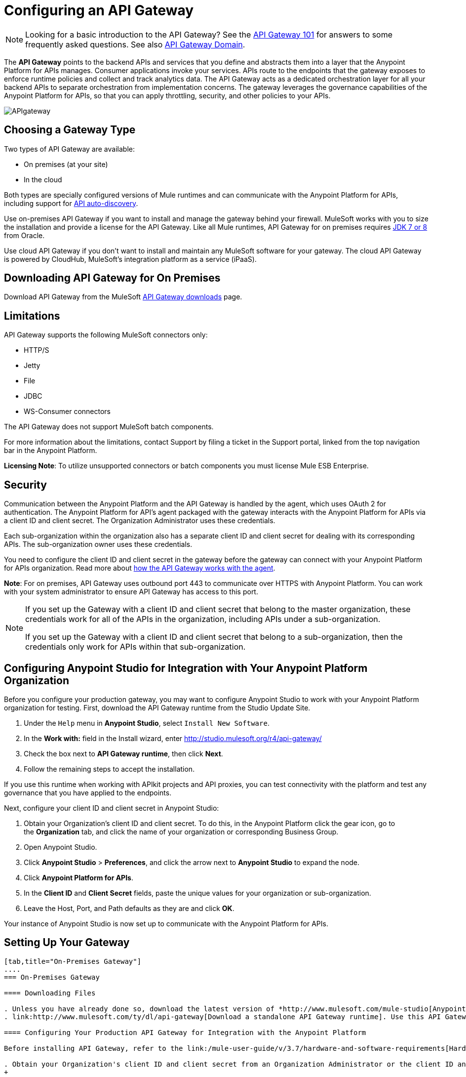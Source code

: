 = Configuring an API Gateway
:keywords: api, cloudhub, gateway, auto-discovery

[NOTE]
Looking for a basic introduction to the API Gateway? See the link:/anypoint-platform-for-apis/api-gateway-101[API Gateway 101] for answers to some frequently asked questions. See also link:/anypoint-platform-for-apis/api-gateway-domain[API Gateway Domain].

The *API Gateway* points to the backend APIs and services that you define and abstracts them into a layer that the Anypoint Platform for APIs manages. Consumer applications invoke your services. APIs route to the endpoints that the gateway exposes to enforce runtime policies and collect and track analytics data. The API Gateway acts as a dedicated orchestration layer for all your backend APIs to separate orchestration from implementation concerns. The gateway leverages the governance capabilities of the Anypoint Platform for APIs, so that you can apply throttling, security, and other policies to your APIs.

image:APIgateway.png[APIgateway]

== Choosing a Gateway Type

Two types of API Gateway are available:

* On premises (at your site)
* In the cloud

Both types are specially configured versions of Mule runtimes and can communicate with the Anypoint Platform for APIs, including support for link:/anypoint-platform-for-apis/api-auto-discovery[API auto-discovery].

Use on-premises API Gateway if you want to install and manage the gateway behind your firewall. MuleSoft works with you to size the installation and provide a license for the API Gateway. Like all Mule runtimes, API Gateway for on premises requires link:http://www.oracle.com/technetwork/java/javase/downloads/index.html[JDK 7 or 8] from Oracle.

Use cloud API Gateway if you don't want to install and maintain any MuleSoft software for your gateway. The cloud API Gateway is powered by CloudHub, MuleSoft's integration platform as a service (iPaaS).

== Downloading API Gateway for On Premises

Download API Gateway from the MuleSoft link:http://www.mulesoft.com/ty/dl/api-gateway[API Gateway downloads] page.

== Limitations

API Gateway supports the following MuleSoft connectors only:

* HTTP/S
* Jetty
* File
* JDBC
* WS-Consumer connectors

The API Gateway does not support MuleSoft batch components.

For more information about the limitations, contact Support by filing a ticket in the Support portal, linked from the top navigation bar in the Anypoint Platform.

*Licensing Note*: To utilize unsupported connectors or batch components you must license Mule ESB Enterprise.   

== Security

Communication between the Anypoint Platform and the API Gateway is handled by the agent, which uses OAuth 2 for authentication. The Anypoint Platform for API's agent packaged with the gateway interacts with the Anypoint Platform for APIs via a client ID and client secret. The Organization Administrator uses these credentials.

Each sub-organization within the organization also has a separate client ID and client secret for dealing with its corresponding APIs. The sub-organization owner uses these credentials.

You need to configure the client ID and client secret in the gateway before the gateway can connect with your Anypoint Platform for APIs organization. Read more about link:/anypoint-platform-for-apis/anypoint-platform-for-apis-system-architecture[how the API Gateway works with the agent].

*Note*: For on premises, API Gateway uses outbound port 443 to communicate over HTTPS with Anypoint Platform. You can work with your system administrator to ensure API Gateway has access to this port.

[NOTE]
====
If you set up the Gateway with a client ID and client secret that belong to the master organization, these credentials work for all of the APIs in the organization, including APIs under a sub-organization.

If you set up the Gateway with a client ID and client secret that belong to a sub-organization, then the credentials only work for APIs within that sub-organization.
====

== Configuring Anypoint Studio for Integration with Your Anypoint Platform Organization

Before you configure your production gateway, you may want to configure Anypoint Studio to work with your Anypoint Platform organization for testing. First, download the API Gateway runtime from the Studio Update Site.

. Under the `Help` menu in *Anypoint Studio*, select `Install New Software`. 
. In the *Work with:* field in the Install wizard, enter http://studio.mulesoft.org/r4/api-gateway/
.  Check the box next to *API Gateway runtime*, then click *Next*.
.  Follow the remaining steps to accept the installation. +

If you use this runtime when working with APIkit projects and API proxies, you can test connectivity with the platform and test any governance that you have applied to the endpoints. +

Next, configure your client ID and client secret in Anypoint Studio:

. Obtain your Organization's client ID and client secret. To do this, in the Anypoint Platform click the gear icon, go to the *Organization* tab, and click the name of your organization or corresponding Business Group.
. Open Anypoint Studio.
. Click *Anypoint Studio* > *Preferences*, and click the arrow next to *Anypoint Studio* to expand the node.
. Click *Anypoint Platform for APIs*.
.  In the *Client ID* and *Client Secret* fields, paste the unique values for your organization or sub-organization. +
. Leave the Host, Port, and Path defaults as they are and click *OK*.  

Your instance of Anypoint Studio is now set up to communicate with the Anypoint Platform for APIs.

== Setting Up Your Gateway

[tabs]
------
[tab,title="On-Premises Gateway"]
....
=== On-Premises Gateway

==== Downloading Files

. Unless you have already done so, download the latest version of *http://www.mulesoft.com/mule-studio[Anypoint Studio]* . Anypoint Studio gives you access to link:/anypoint-platform-for-apis/building-your-api[APIkit], which you can use to build new APIs. You can also use it to modify or create proxy applications for your existing APIs.
. link:http://www.mulesoft.com/ty/dl/api-gateway[Download a standalone API Gateway runtime]. Use this API Gateway instance for your production deployments.

==== Configuring Your Production API Gateway for Integration with the Anypoint Platform

Before installing API Gateway, refer to the link:/mule-user-guide/v/3.7/hardware-and-software-requirements[Hardware and Software Requirements] and work with mailto:support@mulesoft.com[MuleSoft support] if you need assistance.

. Obtain your Organization's client ID and client secret from an Organization Administrator or the client ID and client secret of your Business Group from the Business Group's owner.
+
[NOTE]
To obtain these, log in to the Anypoint Platform as an administrator or Business Group owner, click the gear icon at the top-right and then select the Organization tab.

.  Open the  `wrapper.conf` file in your `<MULE_HOME>/conf` folder.
+
[TIP]
`<MULE_HOME>` is the value of the MULE_HOME variable employed by MuleSoft's *API Gateway*, usually the root directory of the installation, such as `/opt/Mule/api-gateway-1.3.0/`.
+
.  Paste the following code as a new item at the end of the list in your file: +
+

[source,java,linenums]
----
wrapper.java.additional.<n>=-Danypoint.platform.client_id=<PasteYourUniqueValueHere>  
wrapper.java.additional.<n>=-Danypoint.platform.client_secret=<PasteYourUniqueValueHere>
----

Replace the value of  `<n>`  with the next incremental values over the previous entries in the list, then replace `<PasteYourUniqueValueHere>`  with the client ID and client secrets for your organization/Business Group.  

[NOTE]
====
If you prefer, you can pass the token via the command line when starting the gateway instead of adding it to your `wrapper.conf` file.

Start your gateway from the command line by running the following command (wrapped for readability--combine into one line before using):

*Mac/Linux/Unix*:

[source,code,linenums]
----
MULE_HOME/bin/gateway -M-Danypoint.platform.client_id=PASTE_YOUR_VALUE_HERE
 -M-Danypoint.platform.client_secret=PASTE_YOUR_VALUE_HERE
----

*Windows*:

[source,code,linenums]
----
MULE_HOME\bin\gateway.bat -M-Danypoint.platform.client_id=PASTE_YOUR_VALUE_HERE
 -M-Danypoint.platform.client_secret=PASTE_YOUR_VALUE_HERE
----

The above commands start your gateway in the terminal foreground. To run the gateway in the terminal background, include the `start` parameter as the first parameter to the `mule` command. In this case, to stop the gateway, run `gateway stop` or `gateway.bat stop`.
====

==== Obtaining and Installing Your Enterprise License

If you are using a trial Anypoint Platform for APIs account, you can follow all the steps above without installing a license for trial purposes. The trial download of the API Gateway includes a 30-day trial license. However, for production deployments of the gateway, you need a license for your API Gateway instances. Contact your account representative or file a support ticket to obtain your license file.

Follow these steps to replace your trial license file with an Enterprise license for production use.

. If you haven't already done so, contact MuleSoft to acquire an *Enterprise license* in the form of a `license.lic` file.
. If you are installing your license on multiple platforms, back up your new `license.lic` file in another location before proceeding.
. Open the terminal or command line on your system.
. For Mac/Unix/Linux, from the `<MULE_HOME>/bin` directory. Run the following command:    
+
[source,code]
----
./gateway -installLicense <path>/license.lic
----
+
(Replace `<path>` with the full or relative path to your license file.)
+
For Windows, first copy the  `license.lic`  file into the  `<MULE_HOME>\bin` folder. Then  `cd` to that directory and run the following command:
+
[source,code]
----
gateway -installLicense license.lic
----
+
. The gateway removes the temporary trial license and replaces it with the Enterprise license. In the `<MULE_HOME>/conf` directory, the gateway saves a new file called `muleLicenseKey.lic`
. The gateway starts running automatically after you install the license.

....
[tab,title="Cloud Gateway"]
....
=== Cloud Gateway

First, unless you have already done so, download the latest version of  *link:http://www.mulesoft.com/mule-studio[Anypoint Studio]*. Anypoint Studio gives you access to link:/anypoint-platform-for-apis/building-your-api[APIkit], which you can use to build new APIs. You can also use it to modify or create proxy applications for your existing APIs.

Assuming you have created an API in Anypoint Studio and deployed it to the  Anypoint Platform Cloud, follow these steps to run the application on the API Gateway. 

. In your API Administration page, click the version of an API. For example, click *1.0.development.
+
image:config-gateway-version.png[config-gateway-version]
+
The API version details page appears.
+
. In API Status, click *Configure Endpoint*.
+
image:config-gateway-cfg-endpoint.png[config-gateway-cfg-endpoint]
+
The *Configure endpoint* dialog appears.
+
. Select *Basic endpoint*.
+
image:config-gateway-basic-endpoint.png[config-gateway-basic-endpoint]
+
. Click *Save* to save the configuration.
+
In the *API Status* section of the API version details pages, a new link labeled *View configuration details* appears. At the bottom of the page, links for setting up policies, SLA tiers, and permissions appears.
+
. Click *View configuration details* to confirm that your API is running on API Gateway.
+
image:config-gateway-status.png[config-gateway-status]
+
. Set up policies, SLA tiers, and permissions using the links at the bottom of the API version details page.
image:config-gateway-details-bottom.png[config-gateway-details-bottom]

=== Manual Deployment to CloudHub

==== Logging In to Your Anypoint Platform Account

* link:https://anypoint.mulesoft.com[Log in] to the Anypoint Platform. If you haven't already done so, create an account now.

==== Deploying Applications to CloudHub with Your Organization's Client ID and Client Secret

. Obtain your Organization's client ID and client secret from an Organization Administrator or the client ID and client secret of your sub-organization from the sub-organization's owner
+
[NOTE]
To obtain these, log in to the Anypoint Platform as an administrator or sub-organization owner, click the gear icon at the top-right and then select the Organization tab.

. When you deploy or update an already deployed application on CloudHub, include your client ID and client secret as environment variables. Open the *Advanced* section and define two Environment Variables with your Anypoint Platform client ID and client secret, which you can obtain from an Organization Administrator. (For help with the location of the Advanced section, see link:/cloudhub/deploying-a-cloudhub-application[Deploying a CloudHub Application].) In the *Name* field, enter `anypoint.platform.client_id`, and in the *Value* field, enter your organization's unique `client_id`. Then, define a second environment variable by clicking the plus icon for a new line. In this line's *Name* field, enter `anypoint.platform.client_secret`, and in the *Value* field, enter your organization's unique client secret.
. Make sure that when deploying your application, you pick the runtime *Gateway 1.3* (or a higher version of the Gateway runtime) in the the *Mule Version* field.
. Once your application successfully deploys, any endpoints within your application are tracked by the Anypoint Platform for APIs agent in CloudHub.

[WARNING]
====
*Summary*

For all endpoints that you register in Anypoint Platform for APIs that point to proxies running on CloudHub, specify your host and port names according to the CloudHub standards. For the HTTP or HTTPS connector, specify the host as *localhost* and the port `${http.port}` in your application. Need more detail? See the link:/cloudhub/developing-a-cloudhub-application[directions]. In Anypoint Platform for APIs, replace `localhost` and `${http.port}` with the domain that you select for deployment.

Thus, you must configure information both in Anypoint Platform for APIs and in the underlying applications in the API Gateway for the agent to track your application in CloudHub.

* In the Anypoint Platform for APIs, use the same domain to which you deployed the application on CloudHub, with any additional paths.
* In your proxy applications that you deploy to CloudHub, set your host to `0.0.0.0` and your port to `${http.port}`.
====

[WARNING]
If you plan to expose your API through SSL, then there are a couple of link:/cloudhub/building-an-https-service[additional steps] you need to take.
....
------

== Using the API Gateway

You can use the API Gateway to proxy your existing services with HTTP/HTTPS or Web Service Consumer connectors to the Anypoint Platform for APIs, wherever they are implemented. You can also include selected additional connectors, as specified in your subscription plan. Contact your account representative for details about allowed connectors. If you need to proxy other kinds of endpoints, such as JMS, WebSphere MQ, Anypoint Connectors, or any other endpoint protocols, please talk to mailto:sales@mulesoft.com[your sales representative] about upgrading your installation to a full Mule ESB or CloudHub account, so that you can take advantage of the full suite of endpoints and message processing capabilities of the Anypoint Platform.

Because the API Gateway acts as an orchestration layer for services and APIs implemented elsewhere, it's technology-agnostic. You can proxy non-Mule services or APIs of any kind, as long as they expose HTTP/HTTPS, or endpoints for a Web Service Consumer. You can also proxy APIs that you design and build with API Designer and APIkit to the API Gateway to separate the orchestration from the implementation of those APIs.

Refer to the link:/mule-user-guide/v/3.6[Mule User Guide] or the link:/cloudhub[CloudHub Documentation] for reference information about using your API Gateway, keeping in mind the previously described usage restrictions.

== See Also

* Once you have your API Gateway set up, learn how to link:/anypoint-platform-for-apis/proxying-your-api[create proxy applications] for your APIs and link:/anypoint-platform-for-apis/deploying-your-api-or-proxy[deploy them to your API Gateway].
* Need to configure an on-premises proxy? See link:/anypoint-platform-for-apis/configuring-proxy-access-to-the-anypoint-platform-for-apis[Configuring Proxy Access to the Anypoint Platform for APIs].
* See also link:/anypoint-platform-for-apis/api-gateway-domain[API Gateway Domain].
* link:http://forums.mulesoft.com[MuleSoft's Forums]
* link:https://www.mulesoft.com/support-and-services/mule-esb-support-license-subscription[MuleSoft Support]
* mailto:support@mulesoft.com[Contact MuleSoft]
